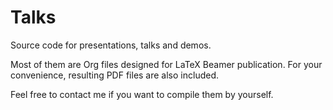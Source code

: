 * Talks

Source code for presentations, talks and demos.

Most of them are Org files designed for LaTeX Beamer publication. For your
convenience, resulting PDF files are also included.

Feel free to contact me if you want to compile them by yourself.
